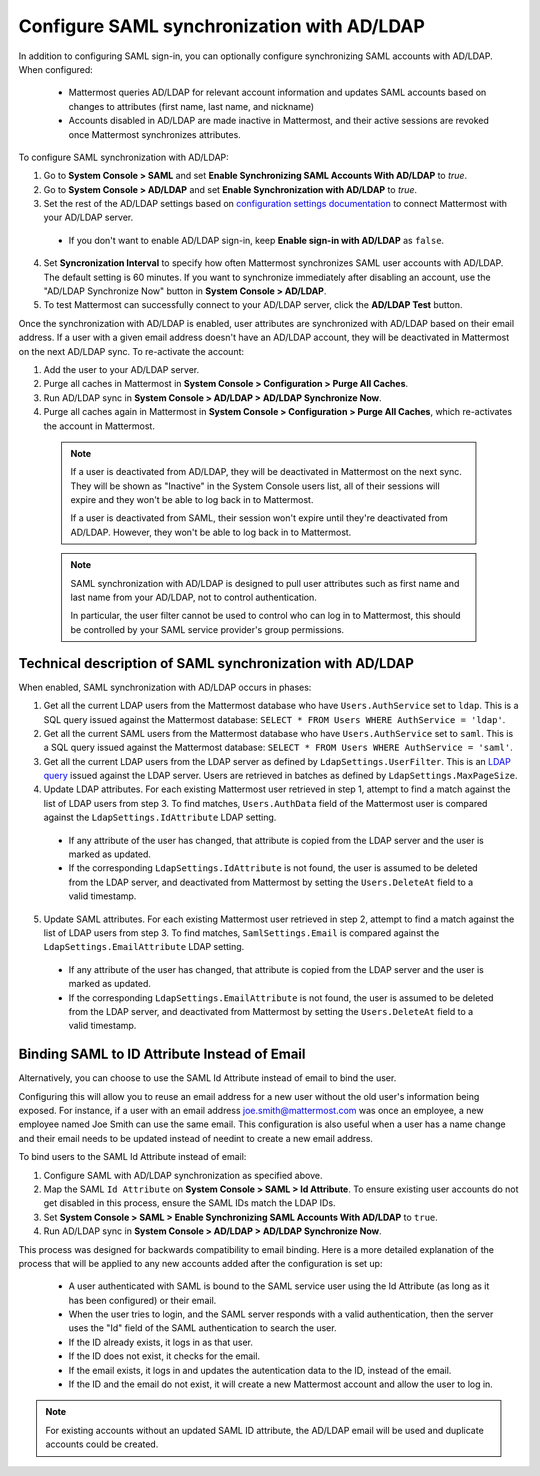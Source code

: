 Configure SAML synchronization with AD/LDAP
--------------------------------------------

In addition to configuring SAML sign-in, you can optionally configure synchronizing SAML accounts with AD/LDAP. When configured:

 - Mattermost queries AD/LDAP for relevant account information and updates SAML accounts based on changes to attributes (first name, last name, and nickname)
 - Accounts disabled in AD/LDAP are made inactive in Mattermost, and their active sessions are revoked once Mattermost synchronizes attributes.

To configure SAML synchronization with AD/LDAP:

1. Go to **System Console > SAML** and set **Enable Synchronizing SAML Accounts With AD/LDAP** to `true`.
2. Go to **System Console > AD/LDAP** and set **Enable Synchronization with AD/LDAP** to `true`.
3. Set the rest of the AD/LDAP settings based on `configuration settings documentation <http://docs.mattermost.com/administration/config-settings.html#ad-ldap>`_ to connect Mattermost with your AD/LDAP server.

 - If you don't want to enable AD/LDAP sign-in, keep **Enable sign-in with AD/LDAP** as ``false``.

4. Set **Syncronization Interval** to specify how often Mattermost synchronizes SAML user accounts with AD/LDAP. The default setting is 60 minutes. If you want to synchronize immediately after disabling an account, use the "AD/LDAP Synchronize Now" button in **System Console > AD/LDAP**.
5. To test Mattermost can successfully connect to your AD/LDAP server, click the **AD/LDAP Test** button.

Once the synchronization with AD/LDAP is enabled, user attributes are synchronized with AD/LDAP based on their email address. If a user with a given email address doesn't have an AD/LDAP account, they will be deactivated in Mattermost on the next AD/LDAP sync. To re-activate the account:

1. Add the user to your AD/LDAP server.
2. Purge all caches in Mattermost in **System Console > Configuration > Purge All Caches**.
3. Run AD/LDAP sync in **System Console > AD/LDAP > AD/LDAP Synchronize Now**.
4. Purge all caches again in Mattermost in **System Console > Configuration > Purge All Caches**, which re-activates the account in Mattermost.

  .. note::
    If a user is deactivated from AD/LDAP, they will be deactivated in Mattermost on the next sync. They will be shown as "Inactive" in the System Console users list, all of their sessions will expire and they won't be able to log back in to Mattermost.
    
    If a user is deactivated from SAML, their session won't expire until they're deactivated from AD/LDAP. However, they won't be able to log back in to Mattermost.
 
  .. note::
    SAML synchronization with AD/LDAP is designed to pull user attributes such as first name and last name from your AD/LDAP, not to control authentication.
    
    In particular, the user filter cannot be used to control who can log in to Mattermost, this should be controlled by your SAML service provider's group permissions.


Technical description of SAML synchronization with AD/LDAP
~~~~~~~~~~~~~~~~~~~~~~~~~~~~~~~~~~~~~~~~~~~~~~~~~~~~~~~~~~~~~~~~

When enabled, SAML synchronization with AD/LDAP occurs in phases:

1. Get all the current LDAP users from the Mattermost database who have ``Users.AuthService`` set to ``ldap``. This is a SQL query issued against the Mattermost database: ``SELECT * FROM Users WHERE AuthService = 'ldap'``.
2. Get all the current SAML users from the Mattermost database who have ``Users.AuthService`` set to ``saml``. This is a SQL query issued against the Mattermost database: ``SELECT * FROM Users WHERE AuthService = 'saml'``.
3. Get all the current LDAP users from the LDAP server as defined by ``LdapSettings.UserFilter``. This is an `LDAP query <https://github.com/mattermost/mattermost-server/blob/master/scripts/ldap-check.sh>`_ issued against the LDAP server. Users are retrieved in batches as defined by ``LdapSettings.MaxPageSize``.
4. Update LDAP attributes. For each existing Mattermost user retrieved in step 1, attempt to find a match against the list of LDAP users from step 3. To find matches, ``Users.AuthData`` field of the Mattermost user is compared against the ``LdapSettings.IdAttribute`` LDAP setting.

 - If any attribute of the user has changed, that attribute is copied from the LDAP server and the user is marked as updated.
 - If the corresponding ``LdapSettings.IdAttribute`` is not found, the user is assumed to be deleted from the LDAP server, and deactivated from Mattermost by setting the ``Users.DeleteAt`` field to a valid timestamp.

5. Update SAML attributes. For each existing Mattermost user retrieved in step 2, attempt to find a match against the list of LDAP users from step 3. To find matches, ``SamlSettings.Email`` is compared against the ``LdapSettings.EmailAttribute`` LDAP setting.

 - If any attribute of the user has changed, that attribute is copied from the LDAP server and the user is marked as updated.
 - If the corresponding ``LdapSettings.EmailAttribute`` is not found, the user is assumed to be deleted from the LDAP server, and deactivated from Mattermost by setting the ``Users.DeleteAt`` field to a valid timestamp.
 
Binding SAML to ID Attribute Instead of Email
~~~~~~~~~~~~~~~~~~~~~~~~~~~~~~~~~~~~~~~~~~~~~~~~~~~~~~~~~~~~~~~~
 
Alternatively, you can choose to use the SAML Id Attribute instead of email to bind the user.  

Configuring this will allow you to reuse an email address for a new user without the old user's information being exposed. For instance, if a user with an email address joe.smith@mattermost.com was once an employee, a new employee named Joe Smith can use the same email. This configuration is also useful when a user has a name change and their email needs to be updated instead of needint to create a new email address.

To bind users to the SAML Id Attribute instead of email: 

1. Configure SAML with AD/LDAP synchronization as specified above.  
2. Map the SAML ``Id Attribute`` on **System Console > SAML > Id Attribute**. To ensure existing user accounts do not get disabled in this process, ensure the SAML IDs match the LDAP IDs. 
3. Set **System Console > SAML > Enable Synchronizing SAML Accounts With AD/LDAP** to ``true``.
4. Run AD/LDAP sync in **System Console > AD/LDAP > AD/LDAP Synchronize Now**.

This process was designed for backwards compatibility to email binding. Here is a more detailed explanation of the process that will be applied to any new accounts added after the configuration is set up:  

 - A user authenticated with SAML is bound to the SAML service user using the Id Attribute (as long as it has been configured) or their email. 
 - When the user tries to login, and the SAML server responds with a valid authentication, then the server uses the "Id" field of the SAML authentication to search the user. 
 - If the ID already exists, it logs in as that user. 
 - If the ID does not exist, it checks for the email. 
 - If the email exists, it logs in and updates the autentication data to the ID, instead of the email. 
 - If the ID and the email do not exist, it will create a new Mattermost account and allow the user to log in. 
 
.. note::
  For existing accounts without an updated SAML ID attribute, the AD/LDAP email will be used and duplicate accounts could be created.  
